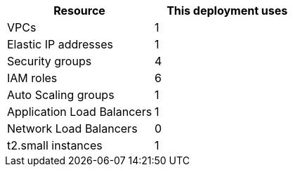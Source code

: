// Replace the <n> in each row to specify the number of resources used in this deployment. Remove the rows for resources that aren’t used.
|===
|Resource |This deployment uses

// Space needed to maintain table headers
|VPCs |1
|Elastic IP addresses |1
|Security groups |4
|IAM roles |6
|Auto Scaling groups |1
|Application Load Balancers |1
|Network Load Balancers |0
|t2.small instances |1
|===
